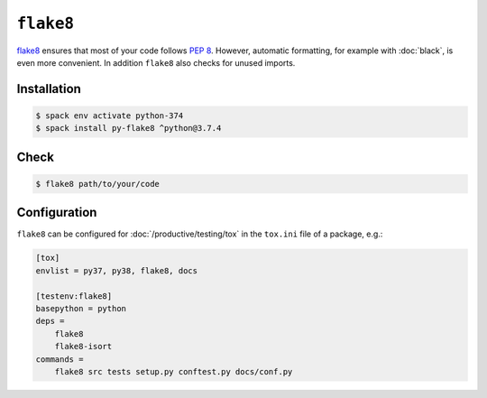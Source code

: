 ``flake8``
==========

`flake8 <https://pypi.org/project/flake8/>`_ ensures that most of your code
follows `PEP 8 <https://www.python.org/dev/peps/pep-0008/>`_. However, automatic
formatting, for example with :doc:`black`, is even more convenient. In addition
``flake8`` also checks for unused imports.

Installation
------------

.. code-block:: console

    $ spack env activate python-374
    $ spack install py-flake8 ^python@3.7.4

Check
-----

.. code-block:: console

    $ flake8 path/to/your/code

Configuration
-------------

``flake8`` can be configured for :doc:`/productive/testing/tox` in the
``tox.ini`` file of a package, e.g.:

.. code-block:: ini

    [tox]
    envlist = py37, py38, flake8, docs

    [testenv:flake8]
    basepython = python
    deps =
        flake8
        flake8-isort
    commands =
        flake8 src tests setup.py conftest.py docs/conf.py

.. seealso::
    * `Configuring flake8
      <http://flake8.pycqa.org/en/latest/user/configuration.html>`_
    * `flake8 error/violation codes
      <https://flake8.pycqa.org/en/latest/user/error-codes.html>`_
    * `pycodestyle error codes
      <https://pycodestyle.pycqa.org/en/latest/intro.html#error-codes>`_
